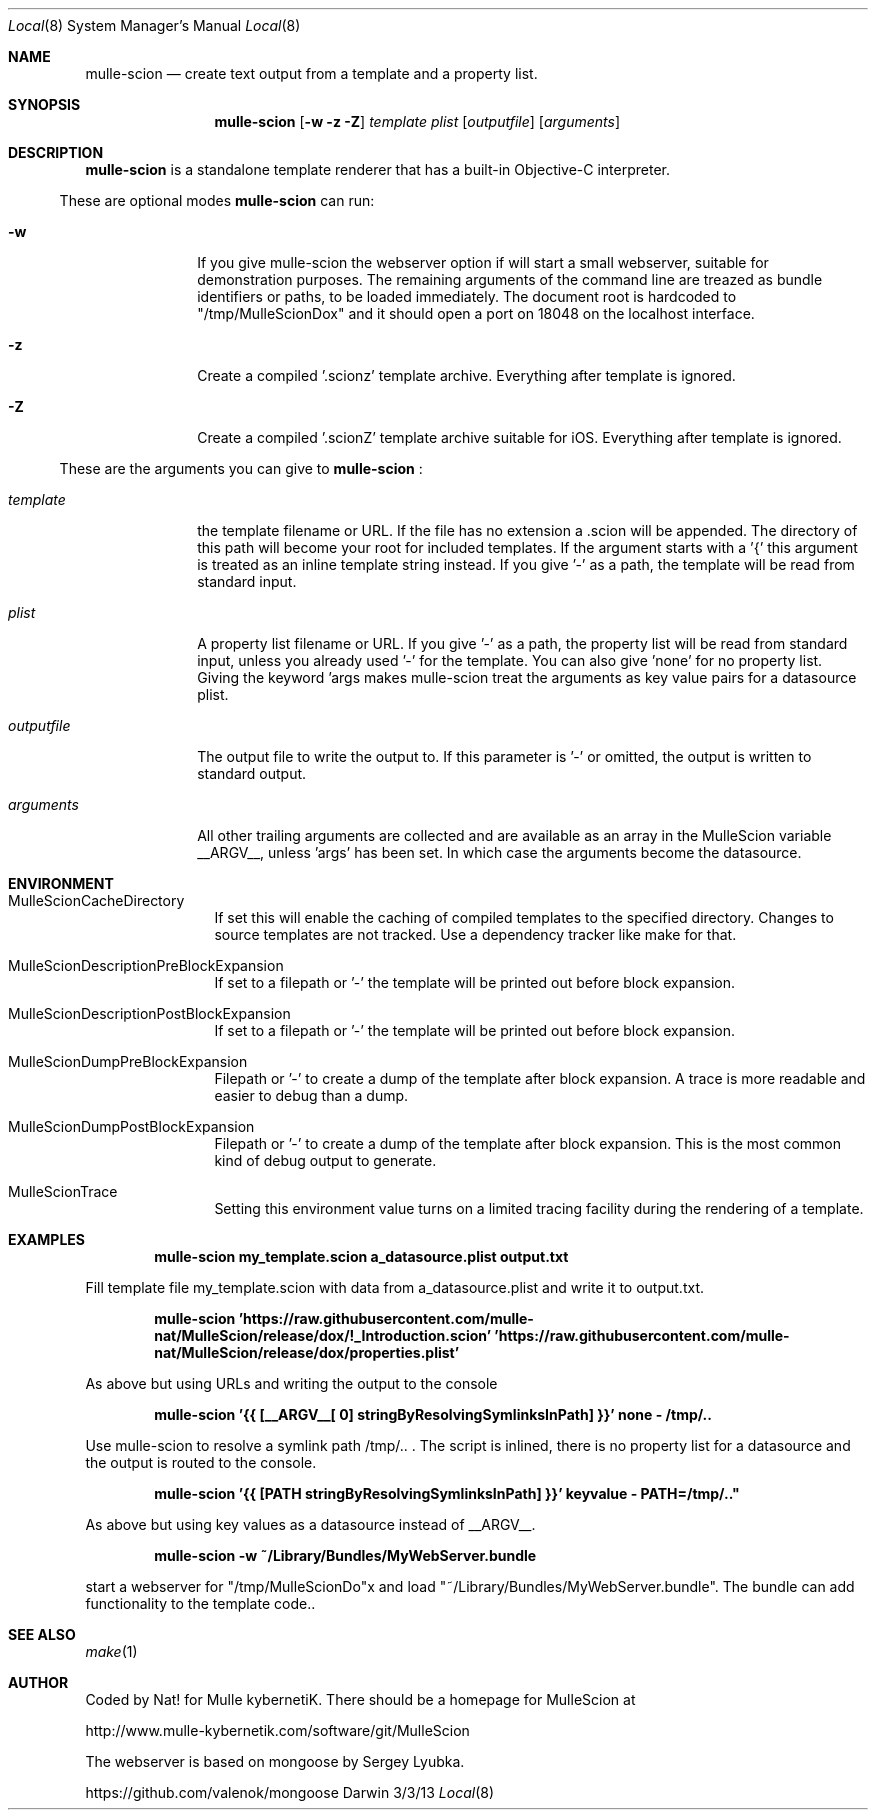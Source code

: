 .Dd 3/3/13     
.Dt Local 8    
.Os Darwin
.Sh NAME       
.Nm mulle-scion
.Nd create text output from a template and a property list.
.Sh SYNOPSIS      
.Nm
.Op Fl w z Z
.Ar template      
.Ar plist         
.Op Ar outputfile 
.Op Ar arguments 
.Sh DESCRIPTION   
.Nm
is a standalone template renderer that has a built-in Objective-C interpreter.

.El                      
.Pp               
These are optional modes
.Nm  
can run:
.Bl -tag -width "XXXXXXXXXX" -indent 
.It Fl w 
If you give mulle-scion the webserver option if will start a small webserver, 
suitable for demonstration purposes. The remaining arguments of the command line
are treazed as bundle identifiers or paths, to be loaded immediately.
The document root is hardcoded to "/tmp/MulleScionDox" and it should open a
port on 18048 on the localhost interface.
.It Fl z 
Create a compiled '.scionz' template archive. Everything after template is ignored.
.It Fl Z
Create a compiled '.scionZ' template  archive suitable for iOS. Everything after template is ignored.

.El
.Pp               
These are the arguments you can give to 
.Nm  
:
.Bl -tag -width "XXXXXXXXXX" -indent 
.It Ar template  
the template filename or URL. If the file has no extension a .scion will be
appended. The directory of this path will become your root for included 
templates. If the argument starts with a '{' this argument is treated as an
inline template string instead. If you give '-' as a path, the template will
be read from standard input.
.It Ar plist  
A property list filename or URL. If you give '-' as a path, the property list will 
be read from standard input, unless you already used '-' for the template.
You can also give 'none' for no property list. Giving the keyword 'args
makes mulle-scion treat the arguments as key value pairs for a datasource plist.
.It Ar outputfile
The output file to write the output to. If this parameter is '-' or omitted, the 
output is written to standard output.
.It Ar arguments
All other trailing arguments are collected and are available as an array in the
MulleScion variable __ARGV__, unless 'args' has been set. In which case the
arguments become the datasource.
.El 
.Pp                     
.Pp
.Sh ENVIRONMENT     
.Bl -tag -width "outputfile" -indent 
.It Ev MulleScionCacheDirectory
If set this will enable the caching of compiled templates to the specified 
directory. Changes to source templates are not tracked. Use a dependency 
tracker like make for that. 
.El                      
.Bl -tag -width "outputfile" -indent 
.It Ev MulleScionDescriptionPreBlockExpansion
If set to a filepath or '-' the template will be printed out before
block expansion. 
.El
.Bl -tag -width "outputfile" -indent 
.It Ev MulleScionDescriptionPostBlockExpansion
If set to a filepath or '-' the template will be printed out before
block expansion. 
.El                      
.Bl -tag -width "outputfile" -indent 
.It Ev MulleScionDumpPreBlockExpansion
Filepath or '-' to create a dump of the template after block expansion.
A trace is more readable and easier to debug than a dump.
.El                      
.Bl -tag -width "outputfile" -indent 
.It Ev MulleScionDumpPostBlockExpansion
Filepath or '-' to create a dump of the template after block expansion.
This is the most common kind of debug output to generate.
.El                      
.Bl -tag -width "outputfile" -indent 
.It Ev MulleScionTrace
Setting this environment value turns on a limited tracing facility during
the rendering of a template.
.El
.Sh EXAMPLES
.Pp
.Dl "mulle-scion my_template.scion a_datasource.plist output.txt"
.Pp
Fill template file my_template.scion with data from a_datasource.plist and write it to
output.txt.

.Pp
.Dl "mulle-scion 'https://raw.githubusercontent.com/mulle-nat/MulleScion/release/dox/!_Introduction.scion' 'https://raw.githubusercontent.com/mulle-nat/MulleScion/release/dox/properties.plist'
.Pp
As above but using URLs and writing the output to the console

.Pp
.Dl "mulle-scion '{{ [__ARGV__[ 0] stringByResolvingSymlinksInPath] }}' none - /tmp/.."
.Pp
Use mulle-scion to resolve a symlink path /tmp/.. . The script is inlined, there is no property 
list for a datasource and the output is routed to the console.

.Pp
.Dl "mulle-scion '{{ [PATH stringByResolvingSymlinksInPath] }}' keyvalue - "PATH=/tmp/.."
.Pp
As above but using key values as a datasource instead of __ARGV__.

.Pp
.Dl "mulle-scion -w ~/Library/Bundles/MyWebServer.bundle"
.Pp
start a webserver for "/tmp/MulleScionDo"x and load "~/Library/Bundles/MyWebServer.bundle". The bundle 
can add functionality to the template code..


.Sh SEE ALSO 
.Xr make 1 
.Sh AUTHOR
Coded by Nat! for Mulle kybernetiK. There should be a homepage for 
MulleScion at 
.Pp
http://www.mulle-kybernetik.com/software/git/MulleScion
.Pp
The webserver is based on mongoose by Sergey Lyubka. 
.Pp
https://github.com/valenok/mongoose

